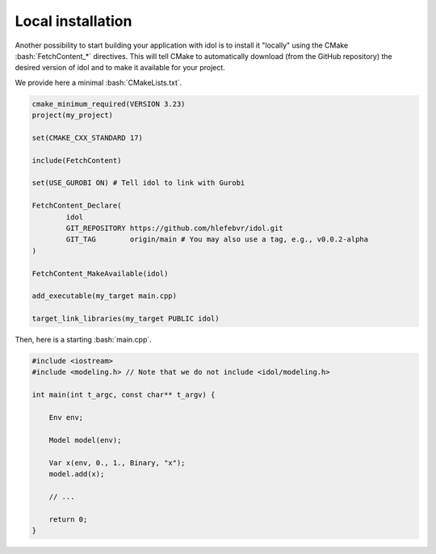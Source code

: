 .. _installation_local:

.. role:: bash(code)
   :language: bash

Local installation
==================

Another possibility to start building your application with idol is to install it "locally" using
the CMake :bash:`FetchContent_*` directives. This will tell CMake to automatically download (from the GitHub repository)
the desired version of idol and to make it available for your project.

We provide here a minimal :bash:`CMakeLists.txt`.

.. code-block:: cmake

    cmake_minimum_required(VERSION 3.23)
    project(my_project)

    set(CMAKE_CXX_STANDARD 17)

    include(FetchContent)

    set(USE_GUROBI ON) # Tell idol to link with Gurobi

    FetchContent_Declare(
            idol
            GIT_REPOSITORY https://github.com/hlefebvr/idol.git
            GIT_TAG        origin/main # You may also use a tag, e.g., v0.0.2-alpha
    )

    FetchContent_MakeAvailable(idol)

    add_executable(my_target main.cpp)

    target_link_libraries(my_target PUBLIC idol)

Then, here is a starting :bash:`main.cpp`.

.. code-block:: cpp

    #include <iostream>
    #include <modeling.h> // Note that we do not include <idol/modeling.h>

    int main(int t_argc, const char** t_argv) {

        Env env;

        Model model(env);

        Var x(env, 0., 1., Binary, "x");
        model.add(x);

        // ...

        return 0;
    }


